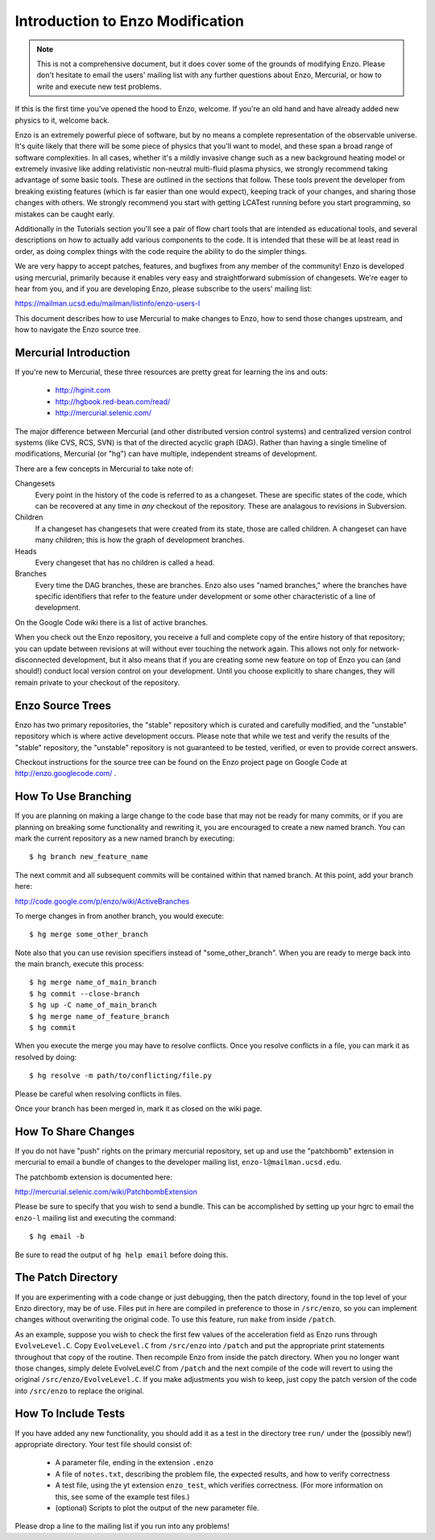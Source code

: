 Introduction to Enzo Modification
=================================

.. note:: This is not a comprehensive document, but it does cover some of the
          grounds of modifying Enzo.  Please don't hesitate to email the users'
          mailing list with any further questions about Enzo, Mercurial, or how
          to write and execute new test problems.

If this is the first time you've opened the hood to Enzo, welcome.  If you're
an old hand and have already added new physics to it, welcome back.

Enzo is an extremely powerful piece of software, but by no means a complete
representation of the observable universe. It's quite likely that there will be
some piece of physics that you'll want to model, and these span a broad range
of software complexities. In all cases, whether it's a mildly invasive change
such as a new background heating model or extremely invasive like adding
relativistic non-neutral multi-fluid plasma physics, we strongly recommend
taking advantage of some basic tools. These are outlined in the sections that
follow.  These tools prevent the developer from breaking existing features
(which is far easier than one would expect), keeping track of your changes, and
sharing those changes with others. We strongly recommend you start with getting
LCATest running before you start programming, so mistakes can be caught early.

Additionally in the Tutorials section you'll see a pair of flow chart tools
that are intended as educational tools, and several descriptions on how to
actually add various components to the code.  It is intended that these will be
at least read in order, as doing complex things with the code require the
ability to do the simpler things.

We are very happy to accept patches, features, and bugfixes from any member of
the community!  Enzo is developed using mercurial, primarily because it enables
very easy and straightforward submission of changesets.  We're eager to hear
from you, and if you are developing Enzo, please subscribe to the users'
mailing list:

https://mailman.ucsd.edu/mailman/listinfo/enzo-users-l

This document describes how to use Mercurial to make changes to Enzo, how to
send those changes upstream, and how to navigate the Enzo source tree.

.. highlight:: none

Mercurial Introduction
----------------------

If you're new to Mercurial, these three resources are pretty great for learning
the ins and outs:

   * http://hginit.com
   * http://hgbook.red-bean.com/read/
   * http://mercurial.selenic.com/

The major difference between Mercurial (and other distributed version control
systems) and centralized version control systems (like CVS, RCS, SVN) is that
of the directed acyclic graph (DAG).  Rather than having a single timeline of
modifications, Mercurial (or "hg") can have multiple, independent streams of
development.

There are a few concepts in Mercurial to take note of:

Changesets
   Every point in the history of the code is referred to as a changeset.  These
   are specific states of the code, which can be recovered at any time in *any*
   checkout of the repository.  These are analagous to revisions in Subversion.
Children
   If a changeset has changesets that were created from its state, those are
   called children.  A changeset can have many children; this is how the graph
   of development branches.
Heads
   Every changeset that has no children is called a head.
Branches
   Every time the DAG branches, these are branches.  Enzo also uses "named
   branches," where the branches have specific identifiers that refer to the
   feature under development or some other characteristic of a line of
   development.

On the Google Code wiki there is a list of active branches.

When you check out the Enzo repository, you receive a full and complete copy of
the entire history of that repository; you can update between revisions at
will without ever touching the network again.  This allows not only for
network-disconnected development, but it also means that if you are creating
some new feature on top of Enzo you can (and should!) conduct local version
control on your development.  Until you choose explicitly to share changes,
they will remain private to your checkout of the repository.

Enzo Source Trees
-----------------

Enzo has two primary repositories, the "stable" repository which is curated and
carefully modified, and the "unstable" repository which is where active
development occurs.  Please note that while we test and verify the results of
the "stable" repository, the "unstable" repository is not guaranteed to be
tested, verified, or even to provide correct answers.

Checkout instructions for the source tree can be found on the Enzo project page
on Google Code at http://enzo.googlecode.com/ .

How To Use Branching
--------------------

If you are planning on making a large change to the code base that may not be
ready for many commits, or if you are planning on breaking some functionality
and rewriting it, you are encouraged to create a new named branch.  You can
mark the current repository as a new named branch by executing: ::

   $ hg branch new_feature_name

The next commit and all subsequent commits will be contained within that named
branch.  At this point, add your branch here:

http://code.google.com/p/enzo/wiki/ActiveBranches

To merge changes in from another branch, you would execute: ::

   $ hg merge some_other_branch

Note also that you can use revision specifiers instead of "some_other_branch".
When you are ready to merge back into the main branch, execute this process: ::

   $ hg merge name_of_main_branch
   $ hg commit --close-branch
   $ hg up -C name_of_main_branch
   $ hg merge name_of_feature_branch
   $ hg commit

When you execute the merge you may have to resolve conflicts.  Once you resolve
conflicts in a file, you can mark it as resolved by doing: ::

   $ hg resolve -m path/to/conflicting/file.py

Please be careful when resolving conflicts in files.

Once your branch has been merged in, mark it as closed on the wiki page.

How To Share Changes
--------------------

If you do not have "push" rights on the primary mercurial repository, set up
and use the "patchbomb" extension in mercurial to email a bundle of changes to
the developer mailing list, ``enzo-l@mailman.ucsd.edu``.

The patchbomb extension is documented here:

http://mercurial.selenic.com/wiki/PatchbombExtension

Please be sure to specify that you wish to send a bundle.  This can be
accomplished by setting up your hgrc to email the ``enzo-l`` mailing list and
executing the command: ::

   $ hg email -b

Be sure to read the output of ``hg help email`` before doing this.

The Patch Directory
--------------------

If you are experimenting with a code change or just debugging, then the patch directory, found in the top level of your Enzo directory, may be of use. Files put in here are compiled in preference to those in ``/src/enzo``, so you can implement changes without overwriting the original code. To use this feature, run ``make`` from inside ``/patch``.

As an example, suppose you wish to check the first few values of the acceleration field as Enzo runs through ``EvolveLevel.C``. Copy ``EvolveLevel.C`` from ``/src/enzo`` into ``/patch`` and put the appropriate print statements throughout that copy of the routine. Then recompile Enzo from inside the patch directory. When you no longer want those changes, simply delete EvolveLevel.C from ``/patch`` and the next compile of the code will revert to using the original ``/src/enzo/EvolveLevel.C``. If you make adjustments you wish to keep, just copy the patch version of the code into ``/src/enzo`` to replace the original.


How To Include Tests
--------------------

If you have added any new functionality, you should add it as a test in the
directory tree ``run/`` under the (possibly new!) appropriate directory.  Your
test file should consist of:

 * A parameter file, ending in the extension ``.enzo``
 * A file of ``notes.txt``, describing the problem file, the expected results,
   and how to verify correctness
 * A test file, using the yt extension ``enzo_test``, which verifies
   correctness.  (For more information on this, see some of the example test
   files.)
 * (optional) Scripts to plot the output of the new parameter file.

Please drop a line to the mailing list if you run into any problems!
